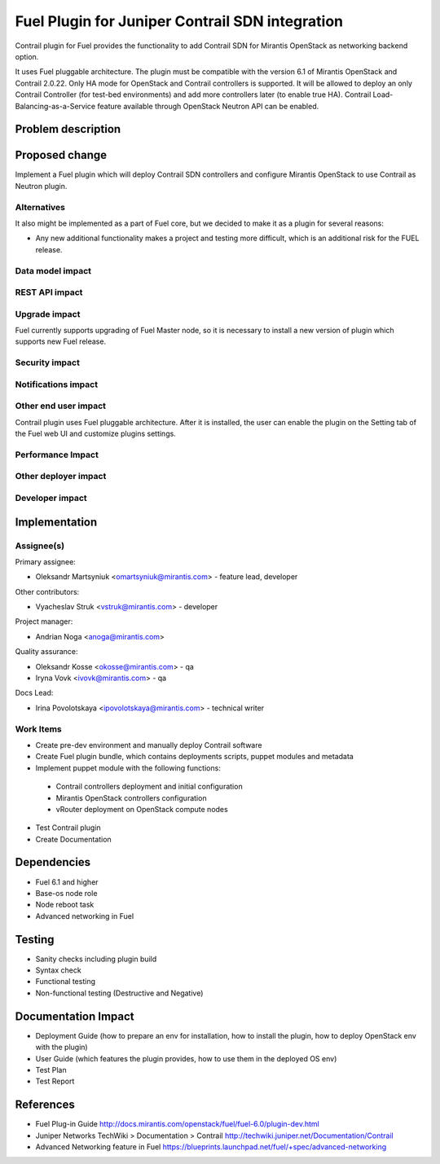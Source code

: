 ..
 This work is licensed under a Creative Commons Attribution 3.0 Unported
 License.

 http://creativecommons.org/licenses/by/3.0/legalcode

================================================
Fuel Plugin for Juniper Contrail SDN integration
================================================

Contrail plugin for Fuel provides the functionality to add Сontrail SDN for
Mirantis OpenStack as networking backend option.

It uses Fuel pluggable architecture.
The plugin must be compatible with the version 6.1 of Mirantis OpenStack and Contrail 2.0.22.
Only HA mode for OpenStack and Contrail controllers is supported.
It will be allowed to deploy an only Contrail Controller (for test-bed environments)
and add more controllers later (to enable true HA).
Contrail Load-Balancing-as-a-Service feature available through OpenStack Neutron API can be enabled.

Problem description
===================

Proposed change
===============

Implement a Fuel plugin which will deploy Contrail SDN controllers and configure
Mirantis OpenStack to use Contrail as Neutron plugin.

Alternatives
------------

It also might be implemented as a part of Fuel core, but we decided to make it as
a plugin for several reasons:

* Any new additional functionality makes a project and testing more difficult, which is an additional risk for the FUEL release.

Data model impact
-----------------

REST API impact
---------------

Upgrade impact
--------------

Fuel currently supports upgrading of Fuel Master node, so it is necessary to
install a new version of plugin which supports new Fuel release.

Security impact
---------------

Notifications impact
--------------------

Other end user impact
---------------------

Contrail plugin uses Fuel pluggable architecture.
After it is installed, the user can enable the plugin on the Setting tab of the Fuel web UI
and customize plugins settings.

Performance Impact
------------------

Other deployer impact
---------------------

Developer impact
----------------

Implementation
==============

Assignee(s)
-----------

Primary assignee:

- Oleksandr Martsyniuk <omartsyniuk@mirantis.com> - feature lead, developer

Other contributors:

- Vyacheslav Struk <vstruk@mirantis.com> - developer

Project manager:

- Andrian Noga <anoga@mirantis.com>

Quality assurance:

- Oleksandr Kosse <okosse@mirantis.com> - qa
- Iryna Vovk <ivovk@mirantis.com> - qa

Docs Lead:

- Irina Povolotskaya <ipovolotskaya@mirantis.com> - technical writer

Work Items
----------

* Create pre-dev environment and manually deploy Contrail software
* Create Fuel plugin bundle, which contains deployments scripts, puppet modules and metadata
* Implement puppet module with the following functions:

 - Contrail controllers deployment and initial configuration
 - Mirantis OpenStack controllers configuration
 - vRouter deployment on OpenStack compute nodes

* Test Contrail plugin
* Create Documentation


Dependencies
============

* Fuel 6.1 and higher
* Base-os node role
* Node reboot task
* Advanced networking in Fuel

Testing
=======

* Sanity checks including plugin build
* Syntax check
* Functional testing
* Non-functional testing (Destructive and Negative)

Documentation Impact
====================

* Deployment Guide (how to prepare an env for installation, how to install the plugin, how to deploy OpenStack env with the plugin)
* User Guide (which features the plugin provides, how to use them in the deployed OS env)
* Test Plan
* Test Report

References
==========

* Fuel Plug-in Guide http://docs.mirantis.com/openstack/fuel/fuel-6.0/plugin-dev.html
* Juniper Networks TechWiki > Documentation > Contrail http://techwiki.juniper.net/Documentation/Contrail
* Advanced Networking feature in Fuel https://blueprints.launchpad.net/fuel/+spec/advanced-networking

